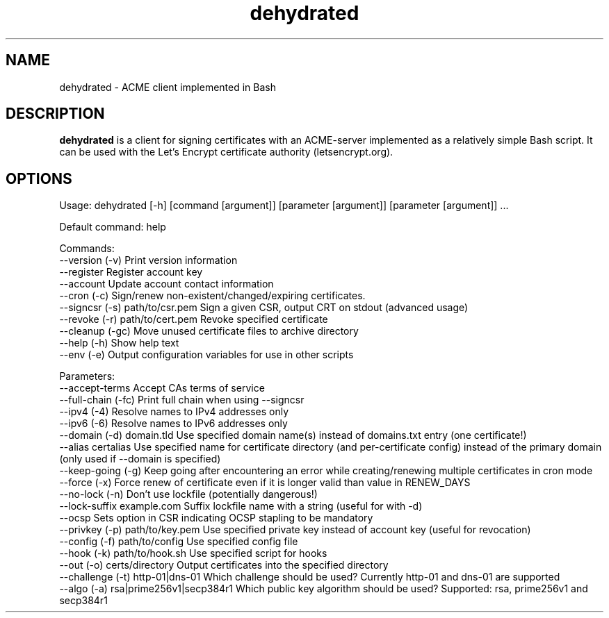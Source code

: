 .TH "dehydrated" "1" "2019-05-29" "0.6.2" "The dehydrated ACME client"
.SH NAME
dehydrated - ACME client implemented in Bash
.SH DESCRIPTION
.B dehydrated
is a client for signing certificates with an ACME-server implemented as a
relatively simple Bash script. It can be used with the Let’s Encrypt
certificate authority (letsencrypt.org).
.SH OPTIONS
Usage: dehydrated [-h] [command [argument]] [parameter [argument]] [parameter [argument]] ...

Default command: help

Commands:
 --version (-v)                   Print version information
 --register                       Register account key
 --account                        Update account contact information
 --cron (-c)                      Sign/renew non-existent/changed/expiring certificates.
 --signcsr (-s) path/to/csr.pem   Sign a given CSR, output CRT on stdout (advanced usage)
 --revoke (-r) path/to/cert.pem   Revoke specified certificate
 --cleanup (-gc)                  Move unused certificate files to archive directory
 --help (-h)                      Show help text
 --env (-e)                       Output configuration variables for use in other scripts

Parameters:
 --accept-terms                   Accept CAs terms of service
 --full-chain (-fc)               Print full chain when using --signcsr
 --ipv4 (-4)                      Resolve names to IPv4 addresses only
 --ipv6 (-6)                      Resolve names to IPv6 addresses only
 --domain (-d) domain.tld         Use specified domain name(s) instead of domains.txt entry (one certificate!)
 --alias certalias                Use specified name for certificate directory (and per-certificate config) instead of the primary domain (only used if --domain is specified)
 --keep-going (-g)                Keep going after encountering an error while creating/renewing multiple certificates in cron mode
 --force (-x)                     Force renew of certificate even if it is longer valid than value in RENEW_DAYS
 --no-lock (-n)                   Don't use lockfile (potentially dangerous!)
 --lock-suffix example.com        Suffix lockfile name with a string (useful for with -d)
 --ocsp                           Sets option in CSR indicating OCSP stapling to be mandatory
 --privkey (-p) path/to/key.pem   Use specified private key instead of account key (useful for revocation)
 --config (-f) path/to/config     Use specified config file
 --hook (-k) path/to/hook.sh      Use specified script for hooks
 --out (-o) certs/directory       Output certificates into the specified directory
 --challenge (-t) http-01|dns-01  Which challenge should be used? Currently http-01 and dns-01 are supported
 --algo (-a) rsa|prime256v1|secp384r1 Which public key algorithm should be used? Supported: rsa, prime256v1 and secp384r1

